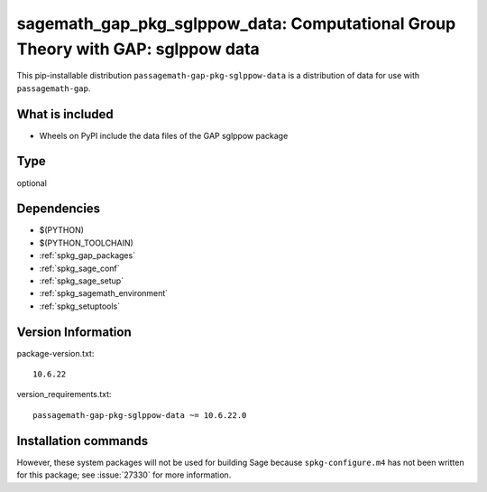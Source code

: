 .. _spkg_sagemath_gap_pkg_sglppow_data:

=====================================================================================================
sagemath_gap_pkg_sglppow_data: Computational Group Theory with GAP: sglppow data
=====================================================================================================


This pip-installable distribution ``passagemath-gap-pkg-sglppow-data`` is a
distribution of data for use with ``passagemath-gap``.


What is included
----------------

- Wheels on PyPI include the data files of the GAP sglppow package


Type
----

optional


Dependencies
------------

- $(PYTHON)
- $(PYTHON_TOOLCHAIN)
- :ref:`spkg_gap_packages`
- :ref:`spkg_sage_conf`
- :ref:`spkg_sage_setup`
- :ref:`spkg_sagemath_environment`
- :ref:`spkg_setuptools`

Version Information
-------------------

package-version.txt::

    10.6.22

version_requirements.txt::

    passagemath-gap-pkg-sglppow-data ~= 10.6.22.0

Installation commands
---------------------

.. tab:: PyPI:

   .. CODE-BLOCK:: bash

       $ pip install passagemath-gap-pkg-sglppow-data~=10.6.22.0

.. tab:: Sage distribution:

   .. CODE-BLOCK:: bash

       $ sage -i sagemath_gap_pkg_sglppow_data


However, these system packages will not be used for building Sage
because ``spkg-configure.m4`` has not been written for this package;
see :issue:`27330` for more information.
